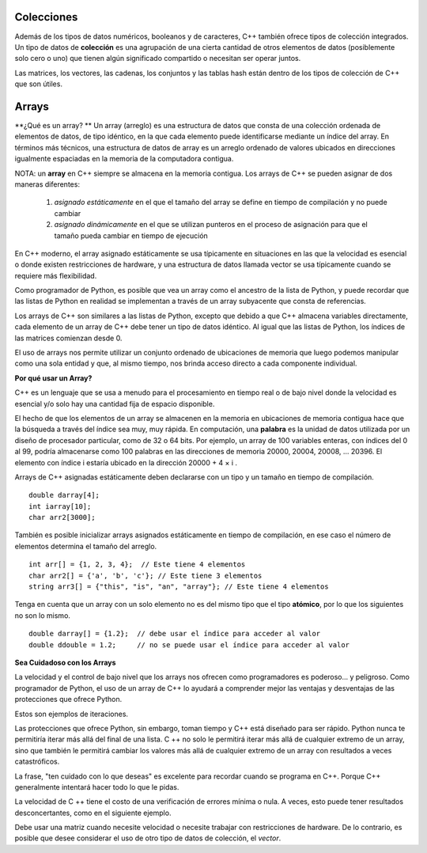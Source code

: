 ..  Copyright (C)  Jan Pearce
    This work is licensed under the Creative Commons Attribution-NonCommercial-ShareAlike 4.0 International License.
    To view a copy of this license, visit http://creativecommons.org/licenses/by-nc-sa/4.0/.


Colecciones
~~~~~~~~~~~

Además de los tipos de datos numéricos, booleanos y de caracteres, C++ también ofrece tipos de colección integrados. 
Un tipo de datos de **colección** es una agrupación de una cierta cantidad de otros elementos de datos (posiblemente solo cero o uno) 
que tienen algún significado compartido o necesitan ser operar juntos.

Las matrices, los vectores, las cadenas, los conjuntos y las tablas hash están dentro de los tipos de colección de C++ que son útiles.

Arrays 
~~~~~~

**¿Qué es un array? **
Un array (arreglo) es una estructura de datos que consta de una colección ordenada de elementos de datos, de tipo idéntico, 
en la que cada elemento puede identificarse mediante un índice del array. En términos más técnicos, una estructura de datos de array 
es un arreglo ordenado de valores ubicados en direcciones igualmente espaciadas en la memoria de la computadora contigua.

NOTA: un **array** en C++ siempre se almacena en la memoria contigua. Los arrays de C++ se pueden asignar de dos maneras diferentes:

    1) *asignado estáticamente* en el que el tamaño del array se define en tiempo de compilación y no puede cambiar
    2) *asignado dinámicamente* en el que se utilizan punteros en el proceso de asignación para que el tamaño pueda cambiar en tiempo de ejecución

    
En C++ moderno, el array asignado estáticamente se usa típicamente en situaciones en las que la velocidad es esencial o donde existen restricciones 
de hardware, y una estructura de datos llamada vector se usa típicamente cuando se requiere más flexibilidad.

Como programador de Python, es posible que vea un array como el ancestro de la lista de Python, 
y puede recordar que las listas de Python en realidad se implementan a través de un array subyacente que consta de referencias.

Los arrays de C++ son similares a las listas de Python, excepto que debido a que C++ almacena variables directamente, cada elemento de un array 
de C++ debe tener un tipo de datos idéntico. Al igual que las listas de Python, los índices de las matrices comienzan desde 0.

El uso de arrays nos permite utilizar un conjunto ordenado de ubicaciones de memoria que luego podemos manipular como una sola entidad 
y que, al mismo tiempo, nos brinda acceso directo a cada componente individual.

**Por qué usar un Array?**

C++ es un lenguaje que se usa a menudo para el procesamiento en tiempo real 
o de bajo nivel donde la velocidad es esencial y/o solo hay una cantidad 
fija de espacio disponible.

El hecho de que los elementos de un array se almacenen en la memoria en ubicaciones de memoria contigua 
hace que la búsqueda a través del índice sea muy, muy rápida. 
En computación, una **palabra** es la unidad de datos utilizada por un diseño de procesador particular, 
como de 32 o 64 bits. Por ejemplo, un array de 100 variables enteras, con índices del 0 al 99, 
podría almacenarse como 100 palabras en las direcciones de memoria 20000, 20004, 20008, … 20396. 
El elemento con índice i estaría ubicado en la dirección 20000 + 4 × i .

Arrays de C++ asignadas estáticamente deben declararse con un tipo y un tamaño en tiempo de compilación.
::

    double darray[4];
    int iarray[10];
    char arr2[3000];




También es posible inicializar arrays asignados estáticamente en tiempo de compilación, 
en ese caso el número de elementos determina el tamaño del arreglo.
::

    int arr[] = {1, 2, 3, 4};  // Este tiene 4 elementos
    char arr2[] = {'a', 'b', 'c'}; // Este tiene 3 elementos 
    string arr3[] = {"this", "is", "an", "array"}; // Este tiene 4 elementos



Tenga en cuenta que un array con un solo elemento no es del mismo tipo que el tipo **atómico**, por lo que los siguientes no son lo mismo.

::

    double darray[] = {1.2};  // debe usar el índice para acceder al valor
    double ddouble = 1.2;     // no se puede usar el índice para acceder al valor


**Sea Cuidadoso con los Arrays**

La velocidad y el control de bajo nivel que los arrays nos ofrecen como programadores es poderoso... y peligroso. 
Como programador de Python, el uso de un array de C++ lo ayudará a comprender mejor las ventajas y desventajas de las protecciones que ofrece Python.

Estos son ejemplos de iteraciones.

.. tabbed:: list-array

  .. tab:: C++

    .. activecode:: listarray_cpp
        :caption: Iterando un array en C++
        :language: cpp

        // genera todos los elementos en un array
        // a la consola
        #include <iostream>
        using namespace std;

        int main(){
            int myarray[] = {2,4,6,8};
            for (int i=0; i<4; i++){
                cout << myarray[i] << endl;
            }
            return 0;
        }

  .. tab:: Python

    .. activecode:: listarray_py
        :caption: Iterating a list in Python

        """Demonstrates how python protects from 
        iterating past the end of a list"""

        def main():
            mylist = [2, 4, 6, 8]
            for i in range(8):
                print(mylist[i])

        main()



Las protecciones que ofrece Python, sin embargo, toman tiempo y C++ está diseñado 
para ser rápido. Python nunca te permitiría iterar más allá del final de una lista. 
C ++ no solo le permitirá iterar más allá de cualquier extremo de un array, sino 
que también le permitirá cambiar los valores más allá de cualquier extremo de un array 
con resultados a veces catastróficos.

La frase, "ten cuidado con lo que deseas" es excelente para recordar cuando se programa 
en C++. Porque C++ generalmente intentará hacer todo lo que le pidas.

.. tabbed:: array_error

  .. tab:: C++

    .. activecode:: array_error_cpp
        :caption: Iterando un array en C++
        :language: cpp

        #include <iostream>
        using namespace std;

        // Demuestra que pasa cuando se itera  
        // afuera de un array en C++
        // también genera la ubicación del valor en la memoria
        int main(){
            int myarray[] = {2,4,6,8};
            for (int i=0; i<=8; i++){
                cout << myarray[i] << endl;
                cout << "id: " << &myarray[i] << endl;
            }
            return 0;
        }

  .. tab:: Python

    .. activecode:: array_error_py
        :caption: Iterando una lista en Python

        """ Demuestra cómo python protege de 
        iterar más allá del final de una lista,
         y muestra el uso de Id como la locación de memoria y"""

        def main():
            mylist = [2,4,6,8]
            print(mylist)
            for i in range(5):
                print(mylist[i])
                print("id: "+str(id(mylist[i])))

        main()

La velocidad de C ++ tiene el costo de una verificación de errores mínima o nula. 
A veces, esto puede tener resultados desconcertantes, como en el siguiente ejemplo.

Debe usar una matriz cuando necesite velocidad o necesite trabajar con restricciones 
de hardware. De lo contrario, es posible que desee considerar el uso de otro tipo de datos de colección, el *vector*.

.. tabbed:: array_werror

  .. tab:: C++

    .. activecode:: array_werror_cpp
        :caption: Array write error in C++
        :language: cpp

        #include <iostream>
        using namespace std;

        // Demuestra cómo al iterar fuera 
        // de un array en C++, puede cambiar los datos en otros lugares
        int main(){
            int myarray[] = {2, 4};
            int otherdata[]={777, 777};
            for (int i=0; i<4; i++){
                myarray[i]=0;
                cout <<"myarray["<< i << "]=";
                cout << myarray[i]<< endl;
                cout << "add:" << &myarray[i] << endl;
            }

            for (int i=0; i<2; i++){
                cout <<"otherdata["<< i << "]=";
                cout << otherdata[i]<< endl;
                cout << "add:" << &otherdata[i] << endl;
            }

            return 0;
        }

  .. tab:: Python

    .. activecode:: array_werror_py
        :caption: Escribir un error en Python

        """ Demuestra cómo python protege de iterar más allá del final de una lista y cambiar cualquier otro dato""" 
        def main():
            mylist = [2, 4]
            otherdata = [777, 777]
            for i in range(4):
                print(mylist[i])
                print("id: "+str(id(mylist[i])))

            for j in range(2):
                  print(otherdata[i])
                  print("id: "+str(id(otherdata[i])))

        main()



.. mchoice:: mc_werror
   :answer_a: Nada. Todo esta bien.
   :answer_b: Todos los datos se reinicializaron automáticamente.
   :answer_c: No tengo ni idea. Por favor dame una pista.
   :answer_d: El primer bucle salió de los límites y escribió sobre los valores en otros datos.
   :answer_e: ninguno de las anteriores
   :correct: d
   :feedback_a: En realidad hay un problema. Mire cuidadosamente.
   :feedback_b: No. C++ solamente hace lo que le dice que haga.
   :feedback_c: Intente otra vez. Uno de estos es correcto. Mira las direcciones de memoria.
   :feedback_d: Bien!
   :feedback_e: Uno de los anteriores es correcto.

   En el ejemplo anterior, ¿qué pasó con otherdata[ ] en C++?

.. mchoice:: mc_array
    :answer_a: int myarray(5);
    :answer_b: myarray[5];
    :answer_c: int myarray[5];
    :answer_d: Ninguno de los anteriores
    :correct: c
    :feedback_a: ¡Revise los caracteres al final del array! ¡Ahora es una función!
    :feedback_b: Se está olvidando algo importante!
    :feedback_c: Bien hecho!
    :feedback_d: Revisa los caracteres al final del array!

    ¿Cuál es la forma correcta de declarar una matriz en C++?

